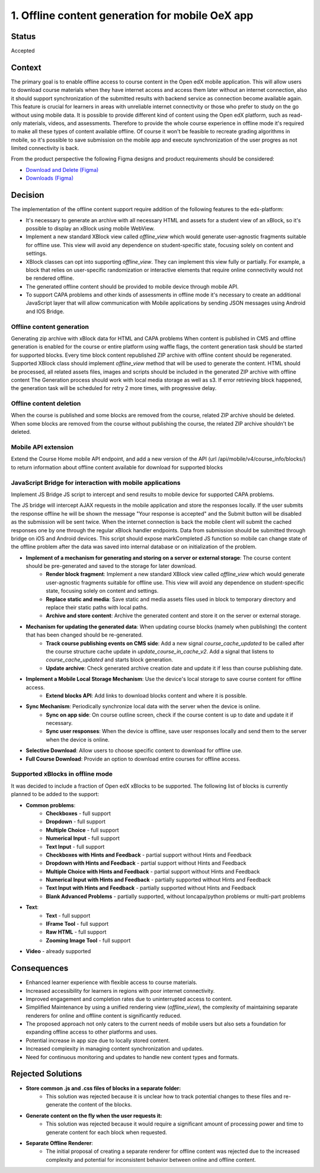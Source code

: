 1. Offline content generation for mobile OeX app
=============================================

Status
------

Accepted

Context
-------

The primary goal is to enable offline access to course content in the Open edX mobile application.
This will allow users to download course materials when they have internet access and access them
later without an internet connection, also it should support synchronization of the submitted results
with backend service as connection become available again. This feature is crucial for learners
in areas with unreliable internet connectivity or those who prefer to study on the go without using mobile data.
It is possible to provide different kind of content using the Open edX platform, such as read-only materials,
videos, and assessments. Therefore to provide the whole course experience in offline mode it's required to
make all these types of content available offline. Of course it won't be feasible to recreate grading
algorithms in mobile, so it's possible to save submission on the mobile app and execute synchronization
of the user progres as not limited connectivity is back.

From the product perspective the following Figma designs and product requirements should be considered:

* `Download and Delete (Figma)`_
* `Downloads (Figma)`_

.. _Download and Delete (Figma): https://www.figma.com/design/iZ56YMjbRMShCCDxqrqRrR/Mobile-App-v2.4-%5BOpen-edX%5D?node-id=18472-187387&t=tMgymS6WIZZJbJHn-0
.. _Downloads (Figma): https://www.figma.com/design/iZ56YMjbRMShCCDxqrqRrR/Mobile-App-v2.4-%5BOpen-edX%5D

Decision
--------

The implementation of the offline content support require addition of the following features to the edx-platform:

* It's necessary to generate an archive with all necessary HTML and assets for a student view of an xBlock, so it's possible to display an xBlock using mobile WebView.
* Implement a new standard XBlock view called `offline_view` which would generate user-agnostic fragments suitable for offline use. This view will avoid any dependence on student-specific state, focusing solely on content and settings.
* XBlock classes can opt into supporting `offline_view`. They can implement this view fully or partially. For example, a block that relies on user-specific randomization or interactive elements that require online connectivity would not be rendered offline.
* The generated offline content should be provided to mobile device through mobile API.
* To support CAPA problems and other kinds of assessments in offline mode it's necessary to create an additional
  JavaScript layer that will allow communication with Mobile applications by sending JSON messages
  using Android and IOS Bridge.


Offline content generation
~~~~~~~~~~~~~~~~~~~~~~~~~~

Generating zip archive with xBlock data for HTML and CAPA problems
When content is published in CMS and offline generation is enabled for the course or entire platform using waffle flags, the content generation task should be started for supported blocks.
Every time block content republished ZIP archive with offline content should be regenerated.
Supported XBlock class should implement `offline_view` method that will be used to generate the content.
HTML should be processed, all related assets files, images and scripts should be included in the generated ZIP archive with offline content
The Generation process should work with local media storage as well as s3.
If error retrieving block happened, the generation task will be scheduled for retry 2 more times, with progressive delay.

    .. image:: _images/mobile_offline_content_generation.svg
        :alt: Mobile Offline Content Generation Process Diagram


Offline content deletion
~~~~~~~~~~~~~~~~~~~~~~~~

When the course is published and some blocks are removed from the course, related ZIP archive should be deleted.
When some blocks are removed from the course without publishing the course, the related ZIP archive shouldn't be deleted.


Mobile API extension
~~~~~~~~~~~~~~~~~~~~

Extend the Course Home mobile API endpoint, and add a new version of the API (url /api/mobile/v4/course_info/blocks/)
to return information about offline content available for download for supported blocks

.. code-block:: json
    {
        ...
        "offline_download": {
            "file_url": "{file_url}" or null,
            "last_modified": "{DT}" or null,
            "file_size": ""
          }
    }


JavaScript Bridge for interaction with mobile applications
~~~~~~~~~~~~~~~~~~~~~~~~~~~~~~~~~~~~~~~~~~~~~~~~~~~~~~~~~~
Implement JS Bridge JS script to intercept and send results to mobile device for supported CAPA problems.

The JS bridge will intercept AJAX requests in the mobile application and store the responses locally. If the user submits the response offline he will be shown the message "Your response is accepted" and the Submit button will be disabled as the submission will be sent twice.
When the internet connection is back the mobile client will submit the cached responses one by one through the regular xBlock handler endpoints.
Data from submission should be submitted through bridge on iOS and Android devices.
This script should expose markCompleted JS function so mobile can change state of the offline problem after the data was saved into internal database or on initialization of the problem.

* **Implement of a mechanism for generating and storing on a server or external storage**: The course content should be pre-generated and saved to the storage for later download.
    * **Render block fragment**: Implement a new standard XBlock view called `offline_view` which would generate user-agnostic fragments suitable for offline use. This view will avoid any dependence on student-specific state, focusing solely on content and settings.
    * **Replace static and media**: Save static and media assets files used in block to temporary directory and replace their static paths with local paths.
    * **Archive and store content**: Archive the generated content and store it on the server or external storage.
* **Mechanism for updating the generated data**: When updating course blocks (namely when publishing) the content that has been changed should be re-generated.
    * **Track course publishing events on CMS side**: Add a new signal `course_cache_updated` to be called after the course structure cache update in `update_course_in_cache_v2`. Add a signal that listens to `course_cache_updated` and starts block generation.
    * **Update archive**: Check generated archive creation date and update it if less than course publishing date.
* **Implement a Mobile Local Storage Mechanism**: Use the device's local storage to save course content for offline access.
    * **Extend blocks API**: Add links to download blocks content and  where it is possible.
* **Sync Mechanism**: Periodically synchronize local data with the server when the device is online.
    * **Sync on app side**: On course outline screen, check if the course content is up to date and update it if necessary.
    * **Sync user responses**: When the device is offline, save user responses locally and send them to the server when the device is online.
* **Selective Download**: Allow users to choose specific content to download for offline use.
* **Full Course Download**: Provide an option to download entire courses for offline access.

Supported xBlocks in offline mode
~~~~~~~~~~~~~~~~~~~~~~~~~~~~~~~~~

It was decided to include a fraction of Open edX xBlocks to be supported.
The following list of blocks is currently planned to be added to the support:

* **Common problems**:
    * **Checkboxes** - full support
    * **Dropdown** - full support
    * **Multiple Choice** - full support
    * **Numerical Input** - full support
    * **Text Input** - full support
    * **Checkboxes with Hints and Feedback** - partial support without Hints and Feedback
    * **Dropdown with Hints and Feedback** - partial support without Hints and Feedback
    * **Multiple Choice with Hints and Feedback** - partial support without Hints and Feedback
    * **Numerical Input with Hints and Feedback** - partially supported without Hints and Feedback
    * **Text Input with Hints and Feedback** - partially supported without Hints and Feedback
    * **Blank Advanced Problems** - partially supported, without loncapa/python problems or multi-part problems
* **Text**:
    * **Text** - full support
    * **IFrame Tool** - full support
    * **Raw HTML** - full support
    * **Zooming Image Tool** - full support
* **Video** - already supported


Consequences
------------

* Enhanced learner experience with flexible access to course materials.
* Increased accessibility for learners in regions with poor internet connectivity.
* Improved engagement and completion rates due to uninterrupted access to content.
* Simplified Maintenance by using a unified rendering view (`offline_view`), the complexity of maintaining separate renderers for online and offline content is significantly reduced.
* The proposed approach not only caters to the current needs of mobile users but also sets a foundation for expanding offline access to other platforms and uses.
* Potential increase in app size due to locally stored content.
* Increased complexity in managing content synchronization and updates.
* Need for continuous monitoring and updates to handle new content types and formats.

Rejected Solutions
------------------

* **Store common .js and .css files of blocks in a separate folder:**
    * This solution was rejected because it is unclear how to track potential changes to these files and re-generate the content of the blocks.

* **Generate content on the fly when the user requests it:**
    * This solution was rejected because it would require a significant amount of processing power and time to generate content for each block when requested.

* **Separate Offline Renderer**:
    * The initial proposal of creating a separate renderer for offline content was rejected due to the increased complexity and potential for inconsistent behavior between online and offline content.
